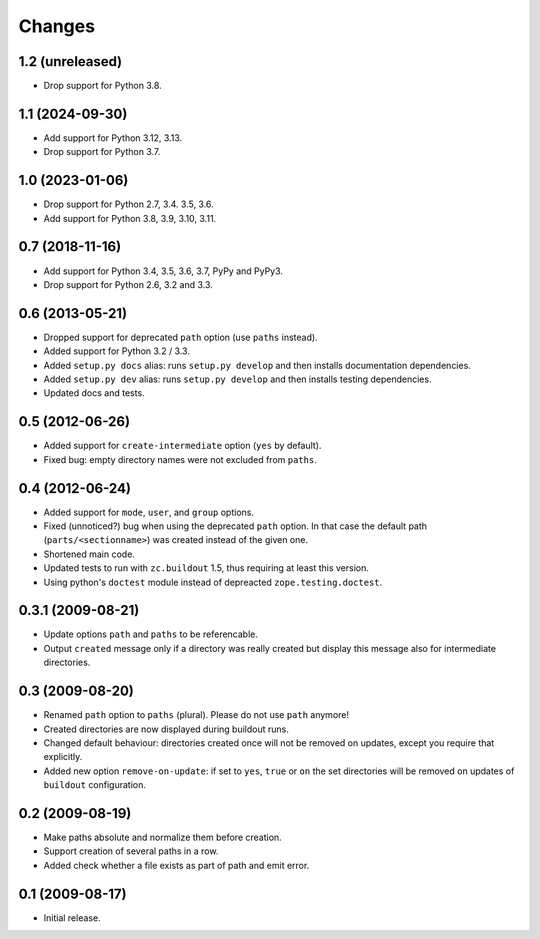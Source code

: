 Changes
*******

1.2 (unreleased)
================

- Drop support for Python 3.8.


1.1 (2024-09-30)
================

- Add support for Python 3.12, 3.13.

- Drop support for Python 3.7.


1.0 (2023-01-06)
================

- Drop support for Python 2.7, 3.4. 3.5, 3.6.

- Add support for Python 3.8, 3.9, 3.10, 3.11.


0.7 (2018-11-16)
================

- Add support for Python 3.4, 3.5, 3.6, 3.7, PyPy and PyPy3.

- Drop support for Python 2.6, 3.2 and 3.3.


0.6 (2013-05-21)
================

- Dropped support for deprecated ``path`` option (use ``paths`` instead).

- Added support for Python 3.2 / 3.3.

- Added ``setup.py docs`` alias:  runs ``setup.py develop`` and then installs
  documentation dependencies.

- Added ``setup.py dev`` alias:  runs ``setup.py develop`` and then installs
  testing dependencies.

- Updated docs and tests.

0.5 (2012-06-26)
==================

- Added support for ``create-intermediate`` option (``yes`` by default).

- Fixed bug: empty directory names were not excluded from ``paths``.

0.4 (2012-06-24)
================

- Added support for ``mode``, ``user``, and ``group`` options.

- Fixed (unnoticed?) bug when using the deprecated ``path`` option. In
  that case the default path (``parts/<sectionname>``) was created
  instead of the given one.

- Shortened main code.

- Updated tests to run with ``zc.buildout`` 1.5, thus requiring at least this
  version.

- Using python's ``doctest`` module instead of depreacted
  ``zope.testing.doctest``.


0.3.1 (2009-08-21)
==================

- Update options ``path`` and ``paths`` to be referencable.

- Output ``created`` message only if a directory was really created
  but display this message also for intermediate directories.

0.3 (2009-08-20)
================

- Renamed ``path`` option to ``paths`` (plural). Please do not use
  ``path`` anymore!

- Created directories are now displayed during buildout runs.

- Changed default behaviour: directories created once will not be
  removed on updates, except you require that explicitly.

- Added new option ``remove-on-update``: if set to ``yes``, ``true``
  or ``on`` the set directories will be removed on updates of
  ``buildout`` configuration.


0.2 (2009-08-19)
================

- Make paths absolute and normalize them before creation.

- Support creation of several paths in a row.

- Added check whether a file exists as part of path and emit error.


0.1 (2009-08-17)
================

- Initial release.
